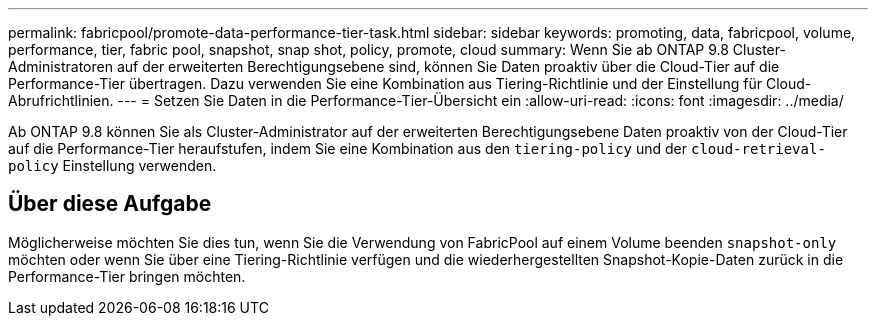 ---
permalink: fabricpool/promote-data-performance-tier-task.html 
sidebar: sidebar 
keywords: promoting, data, fabricpool, volume, performance, tier, fabric pool, snapshot, snap shot, policy, promote, cloud 
summary: Wenn Sie ab ONTAP 9.8 Cluster-Administratoren auf der erweiterten Berechtigungsebene sind, können Sie Daten proaktiv über die Cloud-Tier auf die Performance-Tier übertragen. Dazu verwenden Sie eine Kombination aus Tiering-Richtlinie und der Einstellung für Cloud-Abrufrichtlinien. 
---
= Setzen Sie Daten in die Performance-Tier-Übersicht ein
:allow-uri-read: 
:icons: font
:imagesdir: ../media/


[role="lead"]
Ab ONTAP 9.8 können Sie als Cluster-Administrator auf der erweiterten Berechtigungsebene Daten proaktiv von der Cloud-Tier auf die Performance-Tier heraufstufen, indem Sie eine Kombination aus den `tiering-policy` und der `cloud-retrieval-policy` Einstellung verwenden.



== Über diese Aufgabe

Möglicherweise möchten Sie dies tun, wenn Sie die Verwendung von FabricPool auf einem Volume beenden `snapshot-only` möchten oder wenn Sie über eine Tiering-Richtlinie verfügen und die wiederhergestellten Snapshot-Kopie-Daten zurück in die Performance-Tier bringen möchten.
